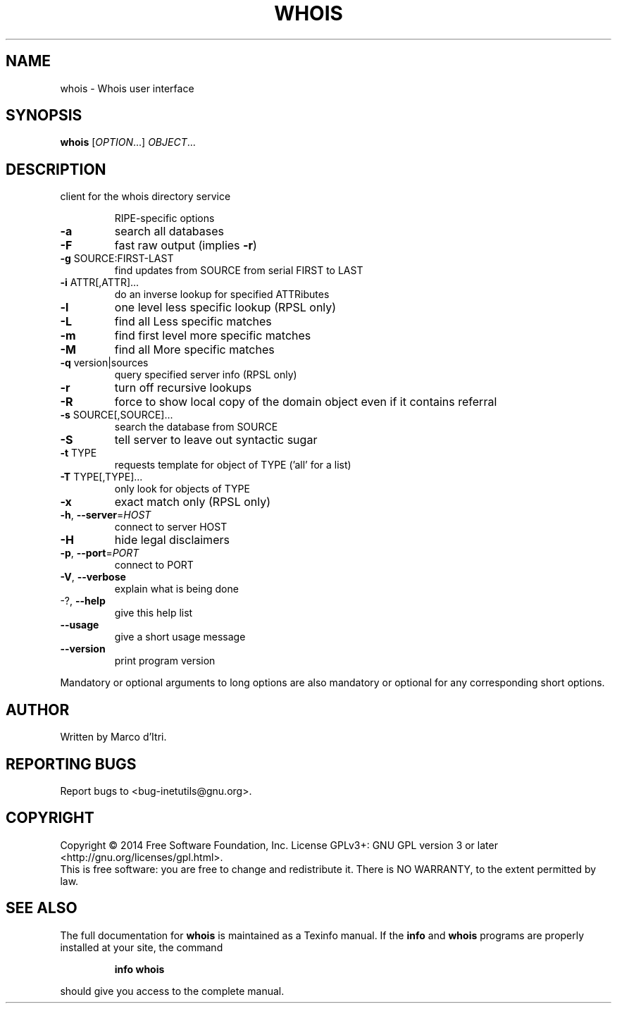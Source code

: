 .\" DO NOT MODIFY THIS FILE!  It was generated by help2man 1.40.13.
.TH WHOIS "1" "March 2014" "GNU inetutils 1.9.2-dirty" "User Commands"
.SH NAME
whois \- Whois user interface
.SH SYNOPSIS
.B whois
[\fIOPTION\fR...] \fIOBJECT\fR...
.SH DESCRIPTION
client for the whois directory service
.IP
RIPE\-specific options
.TP
\fB\-a\fR
search all databases
.TP
\fB\-F\fR
fast raw output (implies \fB\-r\fR)
.TP
\fB\-g\fR SOURCE:FIRST\-LAST
find updates from SOURCE from serial FIRST to LAST
.TP
\fB\-i\fR ATTR[,ATTR]...
do an inverse lookup for specified ATTRibutes
.TP
\fB\-l\fR
one level less specific lookup (RPSL only)
.TP
\fB\-L\fR
find all Less specific matches
.TP
\fB\-m\fR
find first level more specific matches
.TP
\fB\-M\fR
find all More specific matches
.TP
\fB\-q\fR version|sources
query specified server info (RPSL only)
.TP
\fB\-r\fR
turn off recursive lookups
.TP
\fB\-R\fR
force to show local copy of the domain object even
if it contains referral
.TP
\fB\-s\fR SOURCE[,SOURCE]...
search the database from SOURCE
.TP
\fB\-S\fR
tell server to leave out syntactic sugar
.TP
\fB\-t\fR TYPE
requests template for object of TYPE ('all' for a
list)
.TP
\fB\-T\fR TYPE[,TYPE]...
only look for objects of TYPE
.TP
\fB\-x\fR
exact match only (RPSL only)
.TP
\fB\-h\fR, \fB\-\-server\fR=\fIHOST\fR
connect to server HOST
.TP
\fB\-H\fR
hide legal disclaimers
.TP
\fB\-p\fR, \fB\-\-port\fR=\fIPORT\fR
connect to PORT
.TP
\fB\-V\fR, \fB\-\-verbose\fR
explain what is being done
.TP
\-?, \fB\-\-help\fR
give this help list
.TP
\fB\-\-usage\fR
give a short usage message
.TP
\fB\-\-version\fR
print program version
.PP
Mandatory or optional arguments to long options are also mandatory or optional
for any corresponding short options.
.SH AUTHOR
Written by Marco d'Itri.
.SH "REPORTING BUGS"
Report bugs to <bug\-inetutils@gnu.org>.
.SH COPYRIGHT
Copyright \(co 2014 Free Software Foundation, Inc.
License GPLv3+: GNU GPL version 3 or later <http://gnu.org/licenses/gpl.html>.
.br
This is free software: you are free to change and redistribute it.
There is NO WARRANTY, to the extent permitted by law.
.SH "SEE ALSO"
The full documentation for
.B whois
is maintained as a Texinfo manual.  If the
.B info
and
.B whois
programs are properly installed at your site, the command
.IP
.B info whois
.PP
should give you access to the complete manual.
